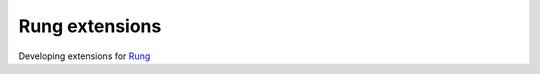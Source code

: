 ====================================
Rung extensions
====================================

.. image:: https://avatars2.githubusercontent.com/u/25955118?v=3&s=200
   :alt: Rung CLI logo
   :align: center

Developing extensions for Rung_

.. _Rung: https://app.rung.com.br